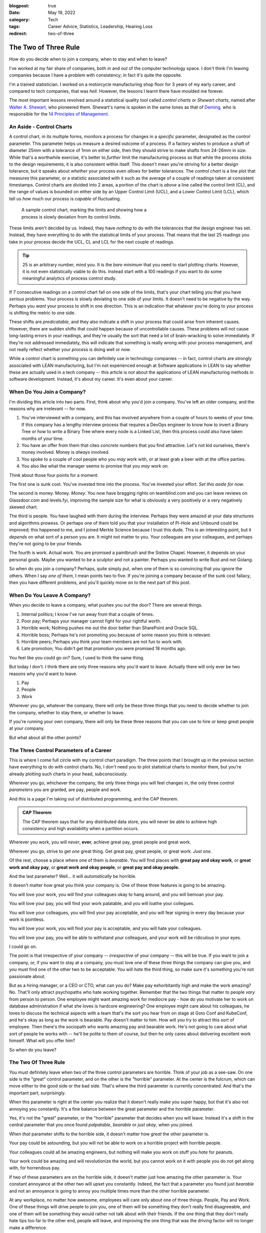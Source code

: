 :blogpost: true
:date: May 19, 2022
:category: Tech
:tags: Career Advice, Statistics, Leadership, Hearing Loss
:redirect: two-of-three

.. _two-of-three:

======================
The Two of Three Rule
======================

How do you decide when to join a company, when to stay and when to leave?

I've worked at my fair share of companies, both *in* and *out* of the computer
technology space. I don't think I'm leaving companies because I have a problem
with consistency; in fact it's quite the opposite.

I'm a trained statistician. I worked on a motorcycle manufacturing shop floor
for 3 years of my early career, and compared to tech companies, that was *hell*.
However, the lessons I learnt there have moulded me forever.

The most important lessons revolved around a statistical quality tool called
*control charts* or *Shewart charts*, named after `Walter A. Shewart,
<https://en.wikipedia.org/wiki/Walter_A._Shewhart>`_ who pioneered them.
Shewart's name is spoken in the same tones as that of `Deming,
<https://en.wikipedia.org/wiki/W._Edwards_Deming>`_ who is responsible for the
`14 Principles of Management. <https://mitpress.mit.edu/books/out-crisis>`_

----------------------------------------
An Aside - Control Charts
----------------------------------------

A control chart, in its multiple forms, monitors a process for changes in a
*specific* parameter, designated as the *control* parameter. This parameter
helps us measure a desired outcome of a process. If a factory wishes to produce
a shaft of diameter 25mm with a tolerance of 1mm on either side, then they
should strive to make shafts from 24-26mm in size. While that's a worthwhile
exercise, it's better to *further* limit the manufacturing process so that while
the process sticks to the design requirements, it is also consistent within
itself. This doesn't mean you're striving for a better design tolerance, but it
speaks about *whether* your process even *allows* for better tolerances.
The *control chart* is a line plot that measures this parameter, or a statistic
associated with it such as the average of a couple of readings taken at
consistent timestamps. Control charts are divided into 2 areas, a portion of the
chart is *above* a line called the control limit (CL), and the range of values
is bounded on either side by an Upper Control Limit (UCL), and a Lower Control
Limit (LCL), which tell us *how* much our process is *capable* of fluctuating.

.. Plot matplotlib charts for these and insert them here.

.. chart 1 : show an x-bar-R chart. Label all the parts

.. figure:: /assets/images/posts/two-of-three/control-charts.png
   :figwidth: 450

   A sample control chart, marking the limits and showing how a process is
   slowly deviation from its control limits.

These limits aren't decided by us. Indeed, they have *nothing* to do with the
tolerances that the design engineer has set. Instead, they have everything to do
with the statistical limits of your process. That means that the last 25
readings you take in your process decide the UCL, CL and LCL for the next couple
of readings.

.. tip::

   25 is an arbitrary number, mind you. It is the *bare minimum* that you need
   to start plotting charts. However, it is not even statistically viable to do
   this. Instead start with a 100 readings if you want to do some meaningful
   analytics of process control study.

.. chart 2: show a control chart with memory utilization. Show how you'd
   interpret this.

If 7 consecutive readings on a control chart fall on one side of the limits,
that's your chart telling you that you have *serious* problems. Your process is
slowly deviating to one side of your limits. It doesn't need to be negative by
the way. Perhaps you *want* your process to shift in one direction. This is an
indication that whatever you're doing to your process is shifting the metric to
one side.

These shifts are *predicatable*, and they also indicate a shift in your process
that could arise from inherent causes. However, there are sudden shifts that
could happen because of uncontrollable causes. These problems will not cause
long-lasting errors in your readings, and they're usually the sort that need a
lot of brain-wracking to solve immediately. If they're not addressed
immediately, this will indicate that something is really wrong with your process
management, and not really reflect whether your process is doing well or now.

While a control chart is something you can definitely use in technology
companies -- in fact, control charts are strongly associated with LEAN
manufacturing, but I'm not experienced enough at Software applications in LEAN
to say whether these are actually used in a tech company -- this article is
*not* about the applications of LEAN manufacturing methods in software
development. Instead, it's about my career. It's even about your career.

-------------------------------------
When Do You Join a Company?
-------------------------------------

I'm dividing this article into two parts. First, think about why you'd join a
company. You've left an older company, and the reasons why are irrelevant -- for
now.

1. You've interviewed with a company, and this has involved anywhere from a
   couple of hours to weeks of your time. If this company has a lengthy
   interview process that requires a DevOps engineer to know how to invert a
   Binary Tree or how to write a Binary Tree where every node is a Linked List,
   then this process could also have taken months of your time.
2. You have an offer from them that cites *concrete* numbers that you find
   attractive. Let's not kid ourselves, there's money involved. Money is
   *always* involved.
3. You spoke to a couple of cool people who you *may* work with, or at least
   grab a beer with at the office parties.
4. You also like what the manager seems to promise that you *may* work on.

Think about those four points for a moment.

The first one is sunk cost. You've invested time into the process. You've
invested your effort. *Set this aside for now.*

The second is money. Money. *Money*. You now have bragging rights on
teamblind.com and you can leave reviews on Glassdoor.com and levels.fyi,
improving the sample size for what is obviously a very positively or a very
negatively skewed chart.

The third is people. You have laughed with them during the interview. Perhaps
they were amazed at your data structures and algorithms prowess. Or perhaps one
of them told you that your installation of Pi-Hole and Unbound could be
improved; this happened to me, and I joined Merkle Science because I trust this
dude. This is an interesting point, but it *depends* on what sort of a person
you are. It might not matter to you. Your colleagues are your colleagues, and
perhaps they're not going to be your friends.

The fourth is work. Actual work. You are promised a paintbrush and the Sistine
Chapel. However, it depends on your personal goals. Maybe you wanted to be a
sculptor and not a painter. Perhaps you wanted to write Rust and not Golang.

So when do you join a company? Perhaps, quite simply put, when one of them is so
convincing that you ignore the others. When I say *one of them*, I mean points
two to five. If you're joining a company because of the sunk cost fallacy, then
you have different problems, and you'll quickly move on to the next part of this
post.


----------------------------------------
When Do You Leave A Company?
----------------------------------------

When you decide to leave a company, what pushes you out the door? There are
several things.

1. Internal politics; I know I've run away from that a couple of times.
2. Poor pay; Perhaps your manager cannot fight for your rightful worth.
3. Horrible work; Nothing pushes me out the door better than SharePoint and
   Oracle SQL.
4. Horrible boss; Perhaps he's not promoting you because of some reason you
   think is relevant.
5. Horrible peers; Perhaps you think your team members are not fun to work with.
6. Late promotion; You didn't get that promotion you were promised 18 months
   ago.

You feel like you could go on? Sure, I used to think the same thing.

But today I don't. I think there are only three reasons why you'd want to leave.
Actually there will only ever be two reasons why you'd want to leave.

1. Pay
2. People
3. Work

Wherever you go, whatever the company, there will only be these three things
that you need to decide whether to join the company, whether to stay there, or
whether to leave.

If you're running your own company, there will only be these three reasons that
you can use to hire or keep great people at your company.

But what about all the other points?

-------------------------------------------
The Three Control Parameters of a Career
-------------------------------------------

This is where I come full circle with my control chart paradigm. The three
points that I brought up in the previous section have everything to do with
control charts. No, I don't need you to plot statistical charts to monitor them,
but you're already plotting such charts in your head, subconsciously.

Wherever you go, whichever the company, the only three things you will feel
changes in, the only three *control parameters* you are granted, are pay, people
and work.

And this is a page I'm taking out of distributed programming, and the CAP
theorem.

.. admonition:: CAP Theorem
   :class: tip

   The CAP theorem says that for any distributed data store, you will never be
   able to achieve high consistency and high availability when a partition
   occurs.

Wherever you work, you will *never*, **ever**, achieve great pay, great people
and great work.

Wherever you go, strive to get *one* great thing. Get great pay, great people,
or great work. *Just one*.

Of the rest, choose a place where one of them is *bearable*. You will find
places with **great pay and okay work**, or **great work and okay pay**, or **great
work and okay people**, or **great pay and okay people.**

And the last parameter? Well... it will *automatically* be horrible.

It doesn't matter how great you think your company is. One of these three
features is going to be amazing.

You will love your work, you will find your colleagues okay to hang around, and
you will bemoan your pay.

You will love your pay, you will find your work palatable, and you will loathe
your collegues.

You will love your colleagues, you will find your pay acceptable, and you will
fear signing in every day because your work is pointless.

You will love your work, you will find your pay is acceptable, and you will hate
your colleagues.

You will love your pay, you will be able to withstand your colleagues, and your
work will be ridiculous in your eyes.

I could go on.

The point is that irrespective of your company -- *irrespective* of your company
-- this will be true. If you want to join a company, or, if you want to stay at a
company, you must love one of these three things the company can give you, and
you must find one of the other two to be acceptable. You will *hate* the third
thing, so make sure it's something you're not passionate about.

But as a hiring manager, or a CEO or CTO, what can you do? Make pay
exhorbitantly high and make the work amazing? No. That'll only attract
psychopaths who hate working together. Remember that the two things that matter
to people *vary* from person to person. One employee might want amazing work for
mediocre pay - how do you motivate her to work on database administration if
what she loves is hardcore engineering? One employee might care about his
colleagues, he loves to discuss the technical aspects with a team that's the
sort you hear from on stage at Goto Conf and KubeConf, and he's okay as long as
the work is bearable. Pay doesn't matter to him. How will you try to attract
this sort of employee. Then there's the sociopath who wants amazing pay and
bearable work. He's not going to care about what sort of people he works with --
he'll be polite to them of course, but then he only cares about delivering
excellent work himself. What will you offer him?

So when do you leave?

------------------------------------------
The Two Of Three Rule
------------------------------------------

You must definitely leave when two of the three control parameters are horrible.
Think of your job as a see-saw. On one side is the "great" control parameter,
and on the other is the "horrible" parameter. At the center is the fulcrum,
which can move either to the good side or the bad side. That's where the third
parameter is currently concentrated. And that's the important part, surprisingly.

When this parameter is right at the center you realize that it doesn't really
make you super happy, but that it's also not annoying you constantly. It's a
fine balance between the great parameter and the horrible parameter.

Yes, it's not the "great" parameter, or the "horrible" parameter that decides
when you will leave. Instead it's a shift in the central parameter that you once
found *palpatable*, *bearable* or *just okay*, when you joined.

When *that* parameter shifts to the horrible side, it doesn't matter how *great*
the other parameter is.

Your pay could be astounding, but you will not be able to work on a horrible
project with horrible people.

Your colleagues could all be amazing engineers, but nothing will make you work
on stuff you *hate* for peanuts.

Your work could be amazing and will revolutionize the world, but you cannot work
on it with people you do not get along with, for horrendous pay.



If two of these parameters are on the horrible side, it doesn't matter just how
amazing the other parameter is. Your constant annoyance at the other two will
upset you constantly. Indeed, the fact that a parameter you found just
*bearable* and not an annoyance is going to annoy you multiple times more than
the other horrible parameter.

At any workplace, no matter how awesome, employees will care only about one
of three things. People, Pay and Work. One of these things will drive people
to join you, one of them will be something they don't really find
disagreeable, and one of them will be something they would rather not talk
about with their friends. If the one thing that they don't really hate tips
too far to the other end, people will leave, and improving the one thing that
was the driving factor will no longer make a difference.

.. admonition:: The Two of Three Rule
   :class: info

   Pay, People, Work. Pick one that you need to be awesome. Pick one that you
   don't mind being lack-lustre. The third one *will* be horrible. This rule
   holds at **every** company; indeed, it holds at *any company* you should and
   would work at. Shift the second factor, and you won't want to work there, no
   matter how awesome the first factor you picked is.

   The Two of Three Rule is: *Pay, people, work. Two of these three things will
   either make you really love your job, or really hate your job.*

It's funny how this works.

When I was at Flipkart, I was paid to write about books. I am a voracious
reader, or I was at one point. I was being paid to write about J.R.R. Tolkien,
about Dr. Seuss, and about the Wheel of Time. Sure, there were moments I was
writing about horrible books that I feel aren't worth the paper they're printed
on, but that didn't matter to me. So the work was *okay*. The pay was *bad*. I
was earning peanuts before, and compared to that, this was okay pay, *bearable*
pay, but it was still *peanuts*. The people I worked with were *fun* to work
with. I made several *friends* among them, and I opened up to them like I never
had with others. I was able to have lunch with them and talk about their lives.
I was able to have heated discussions about comic books, about movies, and I was
able to be myself.

What happened though? Why did I leave?

One day, the Catalogue team decided to scrap the books content. The team leads
and the manager decided to tell me at the last minute. They didn't even sugar
coat that fact. That didn't really matter, but it was the fact that they treated
it as an afterthought that someone who constantly went on and on about how much
he loved books would be "relieved" that he didn't have to write about books
again. It didn't help that the news was also given to me by a team lead who was
hired despite being clearly incompetent. I was doing the job of both team leads
at that point. I had automated so much of their job, and they were really not
doing much. The manager didn't care about how much I was improving things.
Instead, they chose to pull the rug from under my feet.

I left as soon as I found a new job. I wasn't working with people I loved for
horrible pay and horrible work.

Then I went to GKN.  I worked on some amazing projects, and I didn't hate the
people around me. Some of them are friends today, close friends who were there
for me at hard moments. Here, I got shafted with the pay once again. At one
stage, my salary was revised because I managed to prove to the HR how underpaid
I was -- this came under the threat of leaving the company. But it was still 30%
of my market value at that point.

But eventually, the people I cared about were making plans to leave, or move
away. And the people who were left around me became *toxic*. The local leaders
of my division were *toxic*, and that made my life hell. I couldn't hire
competent team members since I wasn't given power to do so.

I left within 3 months. I couldn't change their minds. I couldn't choose the
people I worked with, I couldn't build a team to build that amazing project my
German boss wanted me to build -- a project I still think about fondly.

Then I joined Visa. Here I got great pay. My colleagues were good people. And
the work was horrendous. I left in two years because that changed, and it would
have been sooner if not for The Great Pandemic of 2020.

I'm not explaining all of this to say that my workplaces were negative. No. I
still recommend Visa to all my friends who want a good place to work. Remember,
the *two* things that matter to me out of the three might not be the same for
you.

Control charts tell us that there's something inherently wrong with a process.
When a process begins to deviate from its established "norm", it is slowly
progressing to a stage where if you want it to go back to how it was, or to
another *acceptable* state, you need to exert considerable effort. Sometimes,
this won't be in your hands. This will instead be something you need your upper
management to step in and change. And, oftentimes, you'll find that they have no
horse in this race.

If you want to hire good people who will work for you for a long time and
deliver great things, ask them which of the three things matter to them, and
ensure that you meet those two things. The definition of a "Great Place to Work"
is multi-faceted. It is very different to different people, but you will find
that for a given person, these points are more or less the same unless they have
a life-changing event.

When I was at Visa, I lost my left ear due to circumstances not under my
control. Indeed, no one at Visa could have helped me. That changed the ball game
drastically. That's what is called a random error in a control chart. In such a
scenario, no one can help you really. In such times, as a leader, the only thing
you can do is try to be there for your employees. But as an employee, you need
to decide what matters to you and whether staying at a place will help you
achieve that sooner.

--------------------
Conclusion
--------------------

So the next time you're evaluating an offer, or if you're evaluating whether to
leave a company or to stay; or if an employee is leaving and you're trying to
figure out how to convince her to stay, remember that money isn't always the
prime bargaining chip. Sometimes money doesn't matter. It's the other two that
upset the scale.

There are always two out of three things that make or break the experience of
working at a company. To me, today, that's money and people. Money because of
the responsibilities I have, and people because I don't just want a team, but a
*crew*. I want a *unit* that functions together. The work is after the fact in
my opinion. To others, those scales are definitely going to be different.

.. admonition:: Side Note
   :class: info

   My scales are currently balanced at Merkle Science, and I'm trying to improve
   on the crew part. I truly believe that *culture* is something each and
   everyone of us brings into a company. If you're in the leadership team, and
   if you're not trying to bring in people that improve your company's culture,
   you're not doing your best to keep people from tipping their personal scales.

   By hiring great people and satisfying their scales, you'll achieve a balance
   when it comes to your company as a whole. You won't be known as the company
   where money is astounding but work is horrible. You will be bringing in
   people that are genuinely interested in writing a few lines of a masterful
   play, and that is `a play to which I'd like to contribute a verse.
   <https://www.poetryfoundation.org/poems/51568/o-me-o-life>`_

   To this end, I'm looking for great people to work with me, so if you are looking for work,
   and have `something passionate you
   want to talk about, <https://jobs.lever.co/merklescience/>`_
   hit me up on `Twitter <https://twitter.com/stonecharioteer>`_ or LinkedIn and
   let me know what you're looking for. `Let's set up an interview.
   <careers@merklescience.com>`_

-------------------------------
References
-------------------------------

These are a list of books I love recommending if you're interested in the topic
of statistics and process control.

1. Edward Deming - Out of the Crisis
2. Walter A. Shewart - Statistical Method From the Viewpoint of Quality Control
3. Taiichi Ohno - Toyota Production System: Beyond Large-Scale Production
4. Taiichi Ohno - Workplace Management

These books were written in a time where statistical quality control was applied
predominantly to manufacturing processes, but I'd recommend looking at them
through the lens of a general engineer, as opposed to a software engineer. If
you ever find yourself wanting to discuss these topics, I'm always available.
Reach out to me `on Twitter. <https://twitter.com/stonecharioteer>`_
